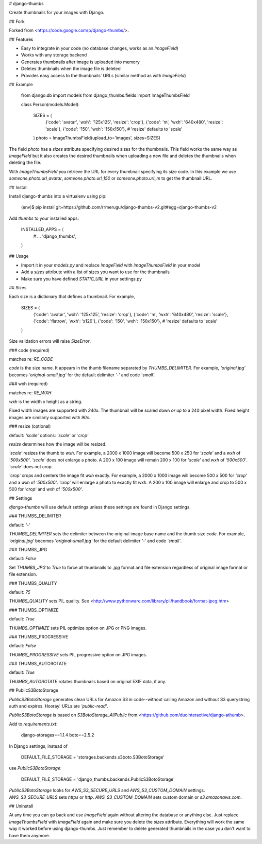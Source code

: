 
# django-thumbs

Create thumbnails for your images with Django.

## Fork

Forked from <https://code.google.com/p/django-thumbs/>.

## Features

* Easy to integrate in your code (no database changes, works as an `ImageField`)
* Works with any storage backend
* Generates thumbnails after image is uploaded into memory
* Deletes thumbnails when the image file is deleted
* Provides easy access to the thumbnails' URLs (similar method as with `ImageField`)

## Example

    from django.db import models
    from django_thumbs.fields import ImageThumbsField

    class Person(models.Model):

        SIZES = (
            {'code': 'avatar', 'wxh': '125x125', 'resize': 'crop'},
            {'code': 'm', 'wxh': '640x480', 'resize': 'scale'},
            {'code': '150', 'wxh': '150x150'},  # 'resize' defaults to 'scale'
        )
        photo = ImageThumbsField(upload_to='images', sizes=SIZES)

The field `photo` has a `sizes` attribute specifying desired sizes for the thumbnails. This field works the same way as `ImageField` but it also creates the desired thumbnails when uploading a new file and deletes the thumbnails when deleting the file.

With `ImageThumbsField` you retrieve the URL for every thumbnail specifying its size code.  In this example we use `someone.photo.url_avatar`, `someone.photo.url_150` or `someone.photo.url_m` to get the thumbnail URL.

## Install

Install django-thumbs into a virtualenv using pip:

    (env)$ pip install git+https://github.com/rrmerugu/django-thumbs-v2.git#egg=django-thumbs-v2

Add `thumbs` to your installed apps:

    INSTALLED_APPS = (
        # ...
        'django_thumbs',
    )

## Usage

* Import it in your `models.py` and replace `ImageField` with `ImageThumbsField` in your model
* Add a `sizes` attribute with a list of sizes you want to use for the thumbnails
* Make sure you have defined `STATIC_URL` in your settings.py

## Sizes

Each size is a dictionary that defines a thumbnail.  For example,

    SIZES = (
        {'code': 'avatar', 'wxh': '125x125', 'resize': 'crop'},
        {'code': 'm', 'wxh': '640x480', 'resize': 'scale'},
        {'code': 'flatrow', 'wxh': 'x120'},
        {'code': '150', 'wxh': '150x150'},  # 'resize' defaults to 'scale'
    )

Size validation errors will raise `SizeError`.

### code (required)

matches re: `RE_CODE`

`code` is the size name.  It appears in the thumb filename separated by `THUMBS_DELIMITER`.  For example, `'original.jpg'` becomes `'original-small.jpg'` for the default delimiter `'-'` and code `'small'`.

### wxh (required)

matches re: `RE_WXH`

`wxh` is the width x height as a string.

Fixed width images are supported with `240x`.  The thumbnail will be scaled
down *or up* to a 240 pixel width.  Fixed height images are similarly
supported with `90x`.

### resize (optional)

default: `'scale'`
options: `'scale'` or `'crop'`

`resize` determines how the image will be resized.

`'scale'` resizes the thumb to `wxh`.  For example, a 2000 x 1000 image will become 500 x 250 for `'scale'` and a `wxh` of `'500x500'`.  `'scale'` does not enlarge a photo.  A 200 x 100 image will remain 200 x 100 for `'scale'` and `wxh` of `'500x500'`.  `'scale'` does not crop.

`'crop'` crops and centers the image fit `wxh` exactly.  For example, a 2000 x 1000 image will become 500 x 500 for `'crop'` and a `wxh` of `'500x500'`.  `'crop'` will enlarge a photo to exactly fit `wxh`.  A 200 x 100 image will enlarge and crop to 500 x 500 for `'crop'` and `wxh` of `'500x500'`.

## Settings

`django-thumbs` will use default settings unless these settings are found in Django settings.

### THUMBS_DELIMITER

default: `'-'`

`THUMBS_DELIMITER` sets the delimiter between the original image base name and the thumb size `code`.  For example, `'original.jpg'` becomes `'original-small.jpg'` for the default delimiter `'-'` and code `'small'`.

### THUMBS_JPG

default: `False`

Set `THUMBS_JPG` to `True` to force all thumbnails to `.jpg` format and file extension regardless of original image format or file extension.

### THUMBS_QUALITY

default: `75`

`THUMBS_QUALITY` sets PIL quality.  See <http://www.pythonware.com/library/pil/handbook/format-jpeg.htm>

### THUMBS_OPTIMIZE

default: `True`

`THUMBS_OPTIMIZE` sets PIL optimize option on JPG or PNG images.

### THUMBS_PROGRESSIVE

default: `False`

`THUMBS_PROGRESSIVE` sets PIL progressive option on JPG images.

### THUMBS_AUTOROTATE

default: `True`

`THUMBS_AUTOROTATE` rotates thumbnails based on original EXIF data, if any.

## PublicS3BotoStorage

`PublicS3BotoStorage` generates clean URLs for Amazon S3 in code--without calling Amazon and without S3 querystring auth and expires.  Hooray!  URLs are `'public-read'`.

`PublicS3BotoStorage` is based on `S3BotoStorage_AllPublic` from <https://github.com/duointeractive/django-athumb>.

Add to `requirements.txt`:

    django-storages==1.1.4
    boto==2.5.2

In Django settings, instead of

    DEFAULT_FILE_STORAGE = 'storages.backends.s3boto.S3BotoStorage'

use `PublicS3BotoStorage`:

    DEFAULT_FILE_STORAGE = 'django_thumbs.backends.PublicS3BotoStorage'

`PublicS3BotoStorage` looks for `AWS_S3_SECURE_URLS` and `AWS_S3_CUSTOM_DOMAIN` settings.  `AWS_S3_SECURE_URLS` sets `https` or `http`.  `AWS_S3_CUSTOM_DOMAIN` sets custom domain or `s3.amazonaws.com`.

## Uninstall

At any time you can go back and use `ImageField` again without altering the database or anything else. Just replace `ImageThumbsField` with `ImageField` again and make sure you delete the `sizes` attribute. Everything will work the same way it worked before using django-thumbs. Just remember to delete generated thumbnails in the case you don't want to have them anymore.



